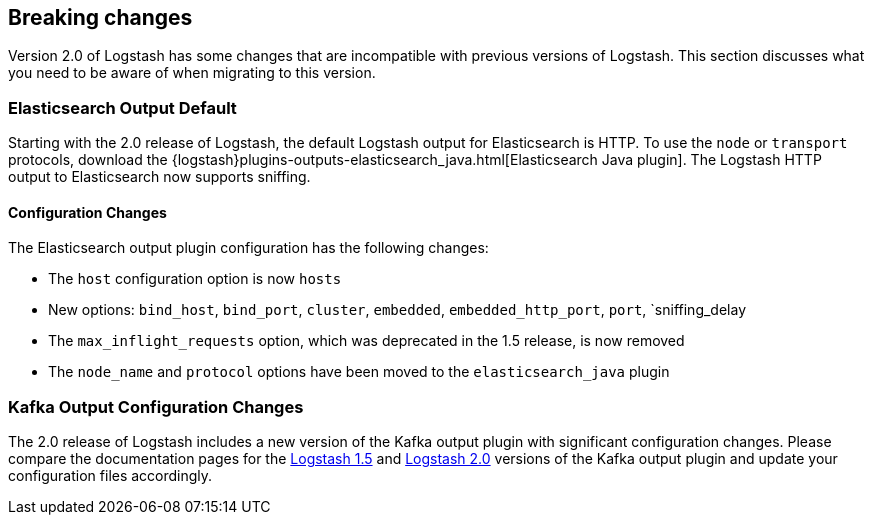 [[breaking-changes]]
== Breaking changes

Version 2.0 of Logstash has some changes that are incompatible with previous versions of Logstash. This section discusses 
what you need to be aware of when migrating to this version.

[float]
=== Elasticsearch Output Default

Starting with the 2.0 release of Logstash, the default Logstash output for Elasticsearch is HTTP. To use the `node` or
`transport` protocols, download the {logstash}plugins-outputs-elasticsearch_java.html[Elasticsearch Java plugin]. The 
Logstash HTTP output to Elasticsearch now supports sniffing.

==== Configuration Changes

The Elasticsearch output plugin configuration has the following changes:

* The `host` configuration option is now `hosts`
* New options: `bind_host`, `bind_port`, `cluster`, `embedded`, `embedded_http_port`, `port`, `sniffing_delay
* The `max_inflight_requests` option, which was deprecated in the 1.5 release, is now removed
* The `node_name` and `protocol` options have been moved to the `elasticsearch_java` plugin

[float]
=== Kafka Output Configuration Changes

The 2.0 release of Logstash includes a new version of the Kafka output plugin with significant configuration changes.
Please compare the documentation pages for the 
https://www.elastic.co/guide/en/logstash/1.5/plugins-outputs-kafka.html[Logstash 1.5] and
https://www.elastic.co/guide/en/logstash/2.0/plugins-outputs-kafka.html[Logstash 2.0] versions of the Kafka output plugin 
and update your configuration files accordingly.
